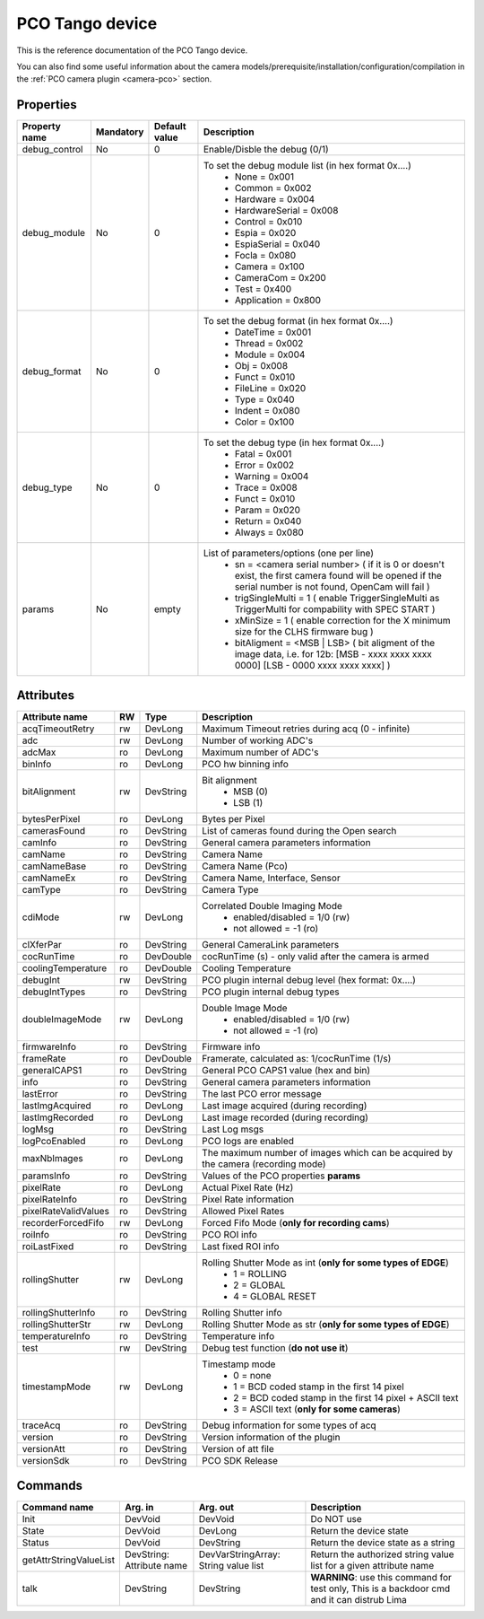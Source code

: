 PCO Tango device
================

This is the reference documentation of the PCO Tango device.

You can also find some useful information about the camera models/prerequisite/installation/configuration/compilation in the :ref:`PCO camera plugin <camera-pco>` section.


Properties
----------

=============== =============== =============== ==============================================================
Property name   Mandatory       Default value   Description
=============== =============== =============== ==============================================================
debug_control   No              0               Enable/Disble the debug (0/1)
debug_module    No              0               To set the debug module list (in hex format 0x....)
                                                 - None           = 0x001
                                                 - Common         = 0x002
                                                 - Hardware       = 0x004
                                                 - HardwareSerial = 0x008
                                                 - Control        = 0x010
                                                 - Espia          = 0x020
                                                 - EspiaSerial    = 0x040
                                                 - Focla          = 0x080
                                                 - Camera         = 0x100
                                                 - CameraCom      = 0x200
                                                 - Test           = 0x400
                                                 - Application    = 0x800
debug_format    No              0               To set the debug format (in hex format 0x....)
                                                 - DateTime = 0x001
                                                 - Thread   = 0x002
                                                 - Module   = 0x004
                                                 - Obj      = 0x008
                                                 - Funct    = 0x010
                                                 - FileLine = 0x020
                                                 - Type     = 0x040
                                                 - Indent   = 0x080
                                                 - Color    = 0x100
debug_type      No              0               To set the debug type (in hex format 0x....)
                                                 - Fatal   = 0x001
                                                 - Error   = 0x002
                                                 - Warning = 0x004
                                                 - Trace   = 0x008
                                                 - Funct   = 0x010
                                                 - Param   = 0x020
                                                 - Return  = 0x040
                                                 - Always  = 0x080
params          No              empty            List of parameters/options (one per line)
                                                  - sn = <camera serial number>
                                                    (
                                                    if it is 0 or doesn't exist, the first camera found will be opened
                                                    if the serial number is not found, OpenCam will fail
                                                    )
                                                  - trigSingleMulti = 1 
                                                    (
                                                    enable TriggerSingleMulti as TriggerMulti for compability
                                                    with SPEC START
                                                    )  
                                                  - xMinSize = 1
                                                    (
                                                    enable correction for the X minimum size for the CLHS firmware bug
                                                    ) 
                                                  - bitAligment = <MSB | LSB>
                                                    (
                                                    bit aligment of the image data, i.e. for 12b: 
                                                    [MSB - xxxx xxxx xxxx 0000]
                                                    [LSB - 0000 xxxx xxxx xxxx]
                                                    )
=============== =============== =============== ==============================================================


Attributes
----------

======================= ======= ======================= ======================================================================
Attribute name          RW      Type                    Description
======================= ======= ======================= ======================================================================
acqTimeoutRetry         rw      DevLong                 Maximum Timeout retries during acq (0 - infinite)
adc                     rw      DevLong                 Number of working ADC's
adcMax                  ro      DevLong                 Maximum number of ADC's
binInfo                 ro      DevLong                 PCO hw binning info
bitAlignment            rw      DevString               Bit alignment
                                                         - MSB (0)
                                                         - LSB (1)
bytesPerPixel           ro      DevLong                 Bytes per Pixel
camerasFound            ro      DevString               List of cameras found during the Open search
camInfo                 ro      DevString               General camera parameters information
camName                 ro      DevString               Camera Name
camNameBase             ro      DevString               Camera Name (Pco)
camNameEx               ro      DevString               Camera Name, Interface, Sensor
camType                 ro      DevString               Camera Type
cdiMode                 rw      DevLong                 Correlated Double Imaging Mode
                                                         - enabled/disabled = 1/0 (rw)
                                                         - not allowed = -1 (ro)
clXferPar               ro      DevString               General CameraLink parameters
cocRunTime              ro      DevDouble               cocRunTime (s) - only valid after the camera is armed
coolingTemperature      ro      DevDouble               Cooling Temperature
debugInt                rw      DevString               PCO plugin internal debug level (hex format: 0x....)
debugIntTypes           ro      DevString               PCO plugin internal debug types
doubleImageMode         rw      DevLong                 Double Image Mode
                                                         - enabled/disabled = 1/0 (rw)
                                                         - not allowed = -1 (ro)
firmwareInfo            ro      DevString               Firmware info
frameRate               ro      DevDouble               Framerate, calculated as: 1/cocRunTime (1/s)
generalCAPS1            ro      DevString               General PCO CAPS1 value (hex and bin)
info                    ro      DevString               General camera parameters information
lastError               ro      DevString               The last PCO error message
lastImgAcquired         ro      DevLong                 Last image acquired (during recording)
lastImgRecorded         ro      DevLong                 Last image recorded (during recording)
logMsg                  ro      DevString               Last Log msgs
logPcoEnabled           ro      DevLong                 PCO logs are enabled
maxNbImages             ro      DevLong                 The maximum number of images which can be acquired by the camera (recording mode)
paramsInfo              ro      DevString               Values of the PCO properties **params**
pixelRate               ro      DevLong                 Actual Pixel Rate (Hz)
pixelRateInfo           ro      DevString               Pixel Rate information
pixelRateValidValues    ro      DevString               Allowed Pixel Rates
recorderForcedFifo      rw      DevLong                 Forced Fifo Mode (**only for recording cams**)
roiInfo                 ro      DevString               PCO ROI info
roiLastFixed            ro      DevString               Last fixed ROI info
rollingShutter          rw      DevLong                 Rolling Shutter Mode as int (**only for some types of EDGE**)
                                                         - 1 = ROLLING
                                                         - 2 = GLOBAL
                                                         - 4 = GLOBAL RESET
rollingShutterInfo      ro      DevString               Rolling Shutter info
rollingShutterStr       rw      DevLong                 Rolling Shutter Mode as str (**only for some types of EDGE**)
temperatureInfo         ro      DevString               Temperature info
test                    rw      DevString               Debug test function (**do not use it**)
timestampMode           rw      DevLong                 Timestamp mode
                                                         - 0 = none
                                                         - 1 = BCD coded stamp in the first 14 pixel
                                                         - 2 = BCD coded stamp in the first 14 pixel + ASCII text
                                                         - 3 = ASCII text (**only for some cameras**)
traceAcq                ro      DevString               Debug information for some types of acq
version                 ro      DevString               Version information of the plugin
versionAtt              ro      DevString               Version of att file
versionSdk              ro      DevString               PCO SDK Release
======================= ======= ======================= ======================================================================


Commands
--------

======================= =============== ======================= ===========================================
Command name            Arg. in         Arg. out                Description
======================= =============== ======================= ===========================================
Init                    DevVoid         DevVoid                 Do NOT use
State                   DevVoid         DevLong                 Return the device state
Status                  DevVoid         DevString               Return the device state as a string
getAttrStringValueList  DevString:      DevVarStringArray:      Return the authorized string value list for
                        Attribute name  String value list       a given attribute name
talk                    DevString       DevString               **WARNING**: use this command for test only, 
                                                                This is a backdoor cmd and it can distrub Lima
======================= =============== ======================= ===========================================

